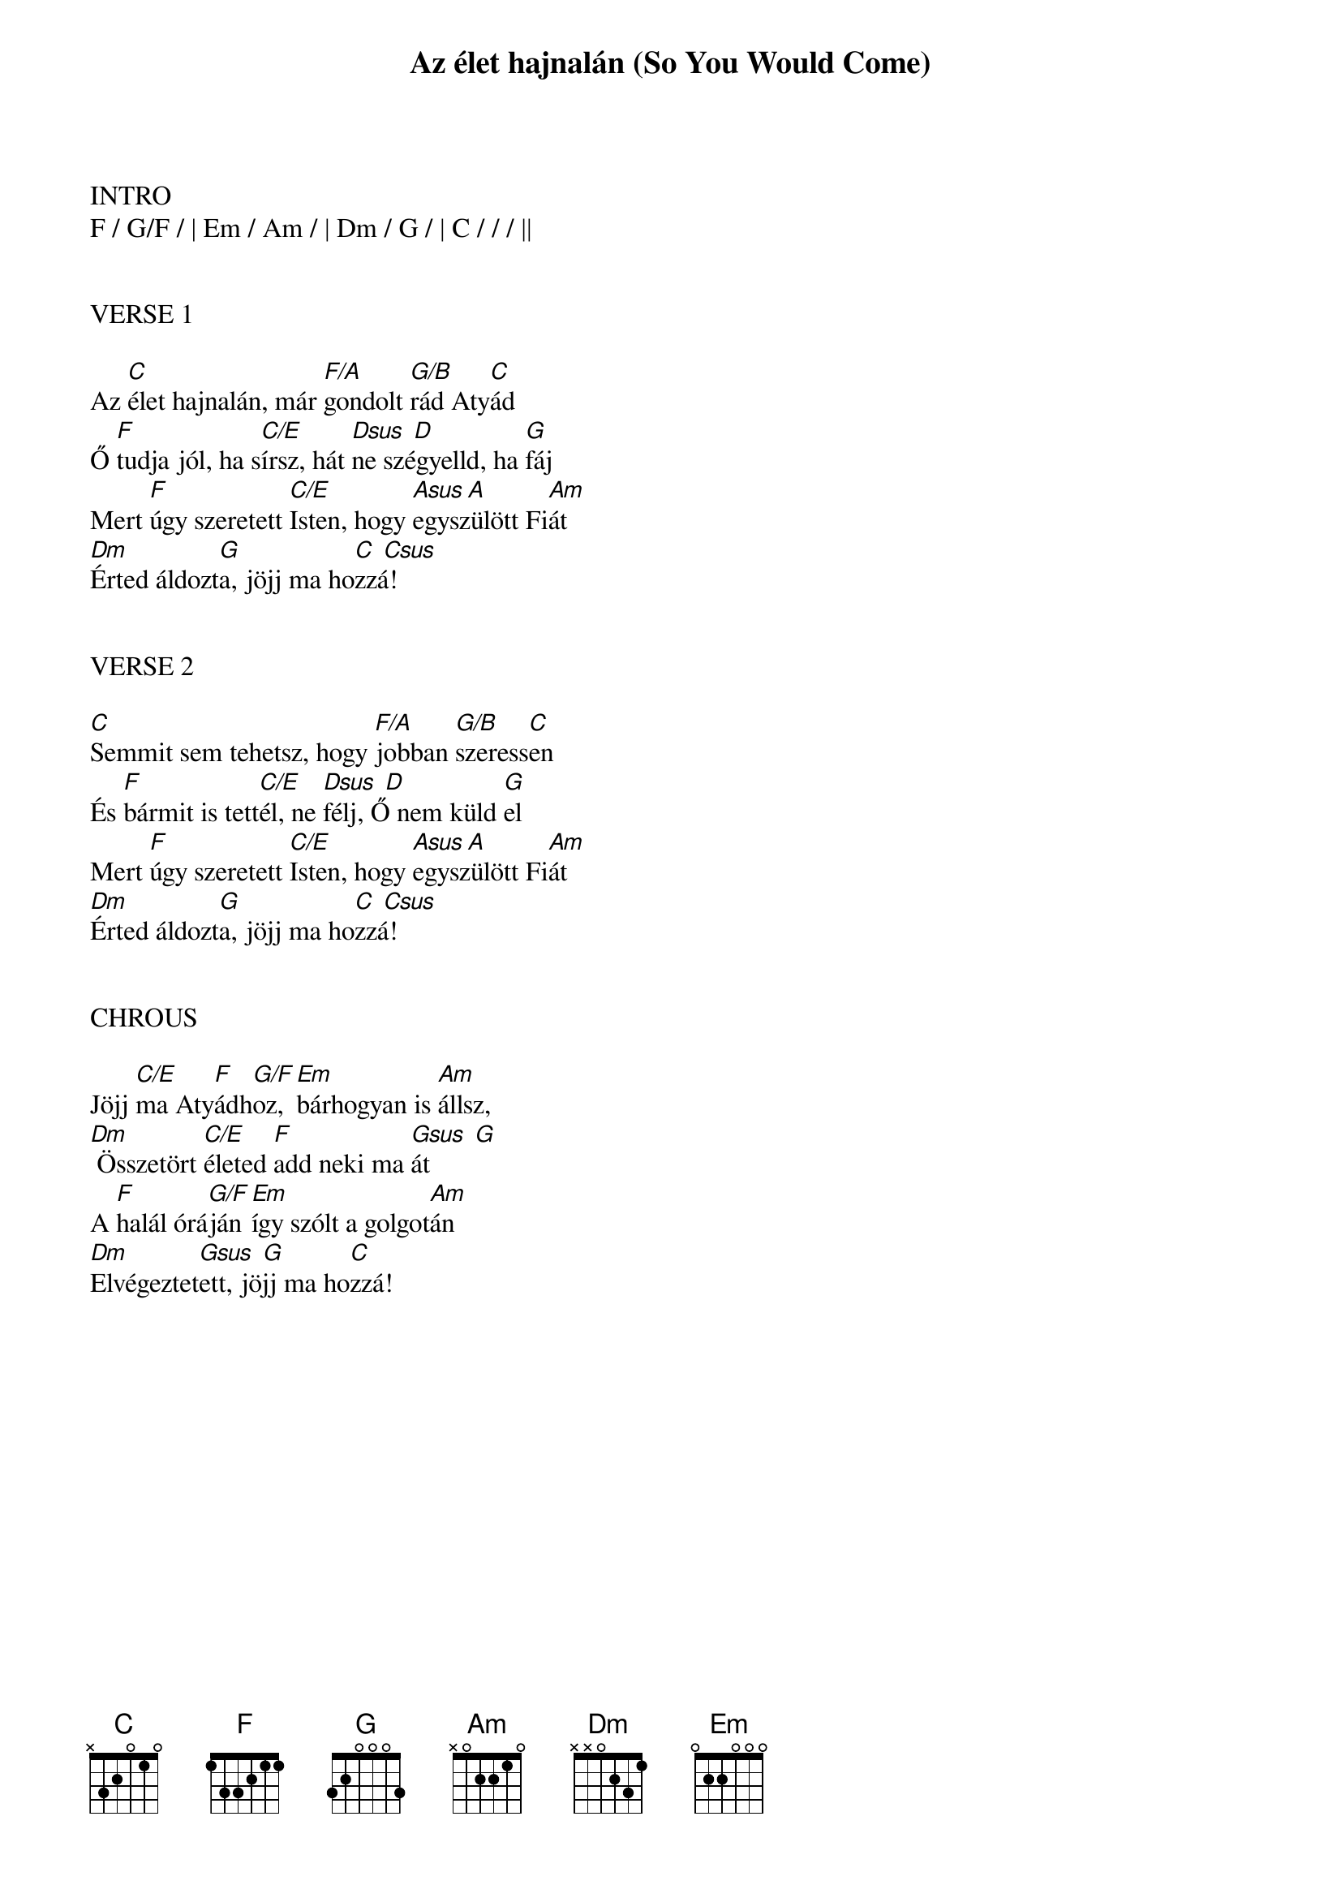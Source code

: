 {title: Az élet hajnalán (So You Would Come)}
{meta: CCLI 2109042}
{key: C}
{tempo: 60}
{time: 4/4}
{duration: 240}


INTRO
F / G/F / | Em / Am / | Dm / G / | C / / / ||


VERSE 1

Az [C]élet hajnalán, már [F/A]gondolt [G/B]rád Aty[C]ád
Ő [F]tudja jól, ha s[C/E]írsz, hát [Dsus  D]ne szégyelld, ha [G]fáj
Mert [F]úgy szeretett [C/E]Isten, hogy [Asus A]egyszülött Fi[Am]át
[Dm]Érted áldozt[G]a, jöjj ma ho[C  Csus]zzá!


VERSE 2

[C]Semmit sem tehetsz, hogy [F/A]jobban [G/B]szeress[C]en
És [F]bármit is tett[C/E]él, ne [Dsus  D]félj, Ő nem küld [G]el
Mert [F]úgy szeretett [C/E]Isten, hogy [Asus A]egyszülött Fi[Am]át
[Dm]Érted áldozt[G]a, jöjj ma ho[C  Csus]zzá!


CHROUS

Jöjj [C/E]ma Aty[F]ádh[G/F]oz, [Em]bárhogyan is [Am]állsz,
[Dm] Összetört [C/E]életed [F]add neki ma [Gsus  G]át
A [F]halál órá[G/F]ján [Em]így szólt a golgot[Am]án
[Dm]Elvégeztet[Gsus  G]ett, jöjj ma ho[C]zzá!